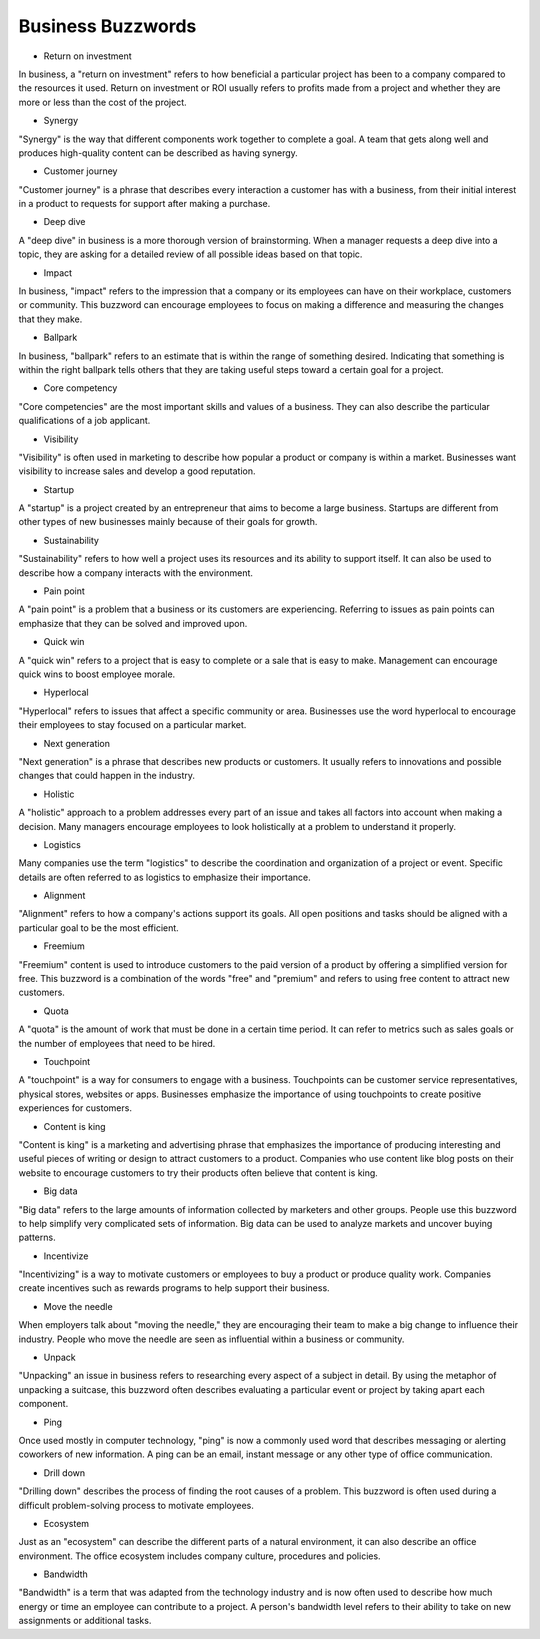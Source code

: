 Business Buzzwords
==================

* Return on investment
In business, a "return on investment" refers to how beneficial a particular project has been to a company compared to the resources it used. Return on investment or ROI usually refers to profits made from a project and whether they are more or less than the cost of the project.

* Synergy
"Synergy" is the way that different components work together to complete a goal. A team that gets along well and produces high-quality content can be described as having synergy.

* Customer journey
"Customer journey" is a phrase that describes every interaction a customer has with a business, from their initial interest in a product to requests for support after making a purchase.

* Deep dive
A "deep dive" in business is a more thorough version of brainstorming. When a manager requests a deep dive into a topic, they are asking for a detailed review of all possible ideas based on that topic.

* Impact 
In business, "impact" refers to the impression that a company or its employees can have on their workplace, customers or community. This buzzword can encourage employees to focus on making a difference and measuring the changes that they make.

* Ballpark
In business, "ballpark" refers to an estimate that is within the range of something desired. Indicating that something is within the right ballpark tells others that they are taking useful steps toward a certain goal for a project.

* Core competency
"Core competencies" are the most important skills and values of a business. They can also describe the particular qualifications of a job applicant.

* Visibility
"Visibility" is often used in marketing to describe how popular a product or company is within a market. Businesses want visibility to increase sales and develop a good reputation.

* Startup
A "startup" is a project created by an entrepreneur that aims to become a large business. Startups are different from other types of new businesses mainly because of their goals for growth.

* Sustainability
"Sustainability" refers to how well a project uses its resources and its ability to support itself. It can also be used to describe how a company interacts with the environment.

* Pain point
A "pain point" is a problem that a business or its customers are experiencing. Referring to issues as pain points can emphasize that they can be solved and improved upon.

* Quick win
A "quick win" refers to a project that is easy to complete or a sale that is easy to make. Management can encourage quick wins to boost employee morale.

* Hyperlocal
"Hyperlocal" refers to issues that affect a specific community or area. Businesses use the word hyperlocal to encourage their employees to stay focused on a particular market.

* Next generation
"Next generation" is a phrase that describes new products or customers. It usually refers to innovations and possible changes that could happen in the industry.

* Holistic
A "holistic" approach to a problem addresses every part of an issue and takes all factors into account when making a decision. Many managers encourage employees to look holistically at a problem to understand it properly.

* Logistics
Many companies use the term "logistics" to describe the coordination and organization of a project or event. Specific details are often referred to as logistics to emphasize their importance.

* Alignment
"Alignment" refers to how a company's actions support its goals. All open positions and tasks should be aligned with a particular goal to be the most efficient.

* Freemium
"Freemium" content is used to introduce customers to the paid version of a product by offering a simplified version for free. This buzzword is a combination of the words "free" and "premium" and refers to using free content to attract new customers.

* Quota
A "quota" is the amount of work that must be done in a certain time period. It can refer to metrics such as sales goals or the number of employees that need to be hired.

* Touchpoint
A "touchpoint" is a way for consumers to engage with a business. Touchpoints can be customer service representatives, physical stores, websites or apps. Businesses emphasize the importance of using touchpoints to create positive experiences for customers.

* Content is king
"Content is king" is a marketing and advertising phrase that emphasizes the importance of producing interesting and useful pieces of writing or design to attract customers to a product. Companies who use content like blog posts on their website to encourage customers to try their products often believe that content is king.

* Big data
"Big data" refers to the large amounts of information collected by marketers and other groups. People use this buzzword to help simplify very complicated sets of information. Big data can be used to analyze markets and uncover buying patterns.

* Incentivize
"Incentivizing" is a way to motivate customers or employees to buy a product or produce quality work. Companies create incentives such as rewards programs to help support their business.

* Move the needle
When employers talk about "moving the needle," they are encouraging their team to make a big change to influence their industry. People who move the needle are seen as influential within a business or community.

* Unpack
"Unpacking" an issue in business refers to researching every aspect of a subject in detail. By using the metaphor of unpacking a suitcase, this buzzword often describes evaluating a particular event or project by taking apart each component.

* Ping
Once used mostly in computer technology, "ping" is now a commonly used word that describes messaging or alerting coworkers of new information. A ping can be an email, instant message or any other type of office communication.

* Drill down
"Drilling down" describes the process of finding the root causes of a problem. This buzzword is often used during a difficult problem-solving process to motivate employees.

* Ecosystem
Just as an "ecosystem" can describe the different parts of a natural environment, it can also describe an office environment. The office ecosystem includes company culture, procedures and policies.

* Bandwidth
"Bandwidth" is a term that was adapted from the technology industry and is now often used to describe how much energy or time an employee can contribute to a project. A person's bandwidth level refers to their ability to take on new assignments or additional tasks.